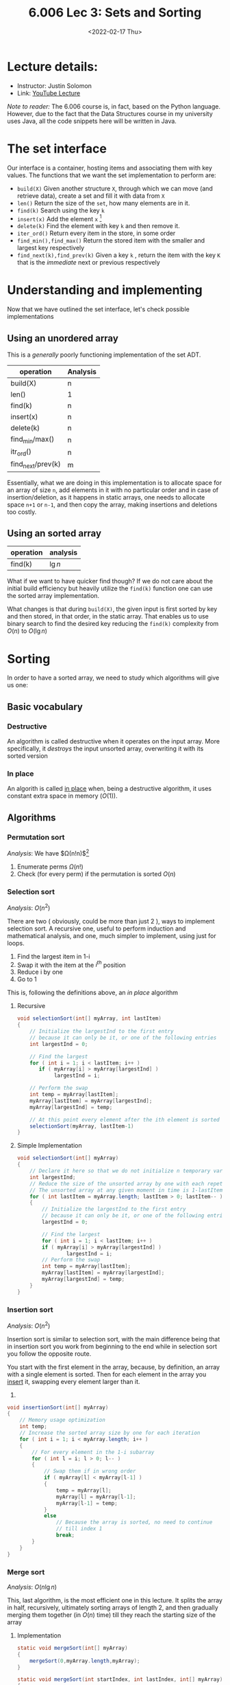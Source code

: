 #+TITLE: 6.006 Lec 3: Sets and Sorting
#+date: <2022-02-17 Thu>

* Lecture details:
- Instructor: Justin Solomon
- Link: [[https://www.youtube.com/watch?v=oS9aPzUNG-s&list=PLUl4u3cNGP63EdVPNLG3ToM6LaEUuStEY&index=4][YouTube Lecture]]

/Note to reader:/ The 6.006 course is, in fact, based on the Python language.
However, due to the fact that the Data Structures course in my university uses
Java, all the code snippets here will be written in Java.

* The set interface
Our interface is a container, hosting items and associating them with key
values. The functions that we want the set implementation to perform are:
- ~build(X)~
  Given another structure ~X~, through which we can move (and retrieve data),
  create a set and fill it with data from ~X~
- ~len()~
  Return the size of the ~set~, how many elements are in it.
- ~find(k)~
  Search using the key ~k~
- ~insert(x)~
  Add the element ~x~ [fn:2]
- ~delete(k)~
  Find the element with key ~k~ and then remove it.
- ~iter_ord()~
  Return every item in the store, in some order
- ~find_min(),find_max()~
  Return the stored item with the smaller and largest key respectively
- ~find_next(k),find_prev(k)~
  Given a key ~k~ , return the item with the key ~K~ that is the /immediate/
  next or previous respectively

* Understanding and implementing
Now that we have outlined the set interface, let's check possible implementations

** Using an unordered array
This is a /generally/ poorly functioning implementation of the set ADT.

| operation         | Analysis |
|-------------------+----------|
| build(X)          | n        |
| len()             | 1        |
| find(k)           | n        |
| insert(x)         | n        |
| delete(k)         | n        |
| find_min/max()    | n        |
| itr_ord()         | n        |
| find_next/prev(k) | m        |

Essentially, what we are doing in this implementation is to allocate space for
an array of size ~n~, add elements in it with no particular order and in case of
insertion/deletion, as it happens in static arrays, one needs to allocate space
~n+1~ or ~n-1~, and then copy the array, making insertions and deletions too
costly.

** Using an sorted array
| operation | analysis |
|-----------+----------|
| find(k)   | $\lg{n}$ |

What if we want to have quicker find though? If we do not care about the initial
build efficiency but heavily utilize the ~find(k)~ function one can use the
sorted array implementation.

What changes is that during ~build(X)~, the given input is first sorted by key
and then stored, in that order, in the static array. That enables us to use
binary search to find the desired key reducing the ~find(k)~ complexity from
$O(n)$ to $O(\lg{n})$

* Sorting
In order to have a sorted array, we need to study which algorithms will give us
one:

** Basic vocabulary
*** Destructive
An algorithm is called destructive when it operates on the input array. More
specifically, it /destroys/ the input unsorted array, overwriting it with its
sorted version
*** In place
An algorith is called _in place_ when, being a destructive algorithm, it uses
constant extra space in memory ($O(1)$).

** Algorithms
*** Permutation sort
/Analysis/:  We have $\Omega(n!n)$[fn:1]
1. Enumerate perms $\Omega(n!)$
2. Check (for every perm) if the permutation is sorted $O(n)$


*** Selection sort
/Analysis/: $O(n^{2})$

There are two ( obviously, could be more than just 2 ), ways to implement
selection sort. A recursive one, useful to perform induction and mathematical
analysis, and one, much simpler to implement, using just for loops.

1. Find the largest item in 1-i
2. Swap it with the item at the $i^{th}$ position
3. Reduce i by one
4. Go to 1

This is, following the definitions above, an /in place/ algorithm
**** Recursive
#+begin_src java
void selectionSort(int[] myArray, int lastItem)
{
    // Initialize the largestInd to the first entry
    // because it can only be it, or one of the following entries
    int largestInd = 0;

    // Find the largest
    for ( int i = 1; i < lastItem; i++ )
       if ( myArray[i] > myArray[largestInd] )
            largestInd = i;

    // Perform the swap
    int temp = myArray[lastItem];
    myArray[lastItem] = myArray[largestInd];
    myArray[largestInd] = temp;

    // At this point every element after the ith element is sorted
    selectionSort(myArray, lastItem-1)
}
#+end_src


**** Simple Implementation
#+begin_src java
void selectionSort(int[] myArray)
{
    // Declare it here so that we do not initialize n temporary variables
    int largestInd;
    // Reduce the size of the unsorted array by one with each repetition
    // The unsorted array at any given moment in time is 1-lastItem
    for ( int lastItem = myArray.length; lastItem > 0; lastItem-- )
    {
        // Initialize the largestInd to the first entry
        // because it can only be it, or one of the following entries
        largestInd = 0;

        // Find the largest
        for ( int i = 1; i < lastItem; i++ )
        if ( myArray[i] > myArray[largestInd] )
                largestInd = i;
        // Perform the swap
        int temp = myArray[lastItem];
        myArray[lastItem] = myArray[largestInd];
        myArray[largestInd] = temp;
    }
}
#+end_src


*** Insertion sort
/Analysis/: $O(n^{2})$

Insertion sort is similar to selection sort, with the main difference being that
in insertion sort you work from beginning to the end while in selection sort you
follow the opposite route.

You start with the first element in the array, because, by definition, an array
with a single element is sorted. Then for each element in the array you _insert_
it, swapping every element larger than it.
1.
#+begin_src java
void insertionSort(int[] myArray)
{
    // Memory usage optimization
    int temp;
    // Increase the sorted array size by one for each iteration
    for ( int i = 1; i < myArray.length; i++ )
    {
        // For every element in the 1-i subarray
        for ( int l = i; l > 0; l-- )
        {
            // Swap them if in wrong order
            if ( myArray[l] < myArray[l-1] )
            {
                temp = myArray[l];
                myArray[l] = myArray[l-1];
                myArray[l-1] = temp;
            }
            else
                // Because the array is sorted, no need to continue
                // till index 1
                break;
        }
    }
}
#+end_src


*** Merge sort
/Analysis/: $O(n\lg{n})$

This, last algorithm, is the most efficient one in this lecture. It splits the
array in half, recursively, ultimately sorting arrays of length 2, and then
gradually merging them together (in $O(n)$ time) till they reach the starting
size of the array

**** Implementation
#+begin_src java
    static void mergeSort(int[] myArray)
    {
        mergeSort(0,myArray.length,myArray);
    }

    static void mergeSort(int startIndex, int lastIndex, int[] myArray)
    {

        // Only if there are more than 1 elements can the array be unsorted, otherwise it is
        // by default, sorted
        if ( lastIndex - startIndex > 1 )
        {
            int middleIndex = ( lastIndex + 1 + startIndex ) / 2;
            // Sort the first half of the subarray
            mergeSort(startIndex, middleIndex, myArray);
            // Sort the second half of the subarray
            mergeSort(middleIndex, lastIndex, myArray);
            // Merge sub arrays
            int A[] = Arrays.copyOfRange(myArray,startIndex,middleIndex);
            int B[] = Arrays.copyOfRange(myArray,middleIndex,lastIndex);
            merge(A,B,myArray, startIndex, lastIndex);
        }
    }

    static void merge (int[] firstSubArray, int[] secondSubArray, int[] myArray, int startIndex, int lastIndex)
    {
        int pointA = firstSubArray.length-1;
        int pointB = secondSubArray.length-1;
        int temp = lastIndex;
        while ( pointA >= 0 || pointB >= 0 )
        {
            if ( pointB < 0 || (pointA >= 0 && firstSubArray[pointA] > secondSubArray[pointB] ))
                myArray[--lastIndex] = firstSubArray[pointA--];
            else
                myArray[--lastIndex] = secondSubArray[pointB--];
        }
        printArray(myArray, startIndex, temp);
    }

    static void printArray ( int[] myArray )
    {
        printArray(myArray,0, myArray.length);
    }
    static void printArray ( int[] myArray, int start, int end )
    {
        System.out.printf("Start: %d, End: %d\n", start,end);
        while ( start < end )
            System.out.printf("%d ", myArray[start++]);
        System.out.println("");
    }
#+end_src

* Footnotes
[fn:2] It contains the key in it

[fn:1] Nice explanation regarding the reason why $\Omega$ was chosen
